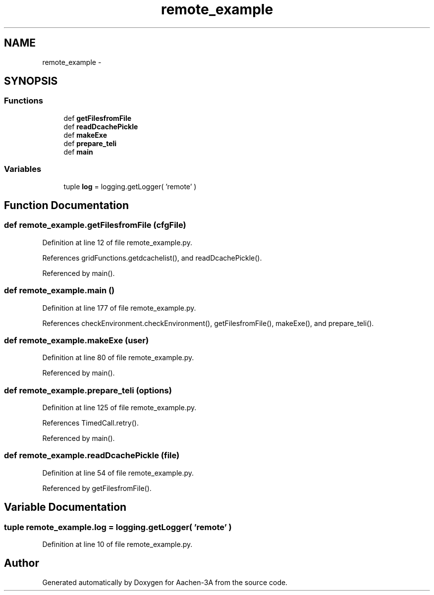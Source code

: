 .TH "remote_example" 3 "Thu Jan 29 2015" "Aachen-3A" \" -*- nroff -*-
.ad l
.nh
.SH NAME
remote_example \- 
.SH SYNOPSIS
.br
.PP
.SS "Functions"

.in +1c
.ti -1c
.RI "def \fBgetFilesfromFile\fP"
.br
.ti -1c
.RI "def \fBreadDcachePickle\fP"
.br
.ti -1c
.RI "def \fBmakeExe\fP"
.br
.ti -1c
.RI "def \fBprepare_teli\fP"
.br
.ti -1c
.RI "def \fBmain\fP"
.br
.in -1c
.SS "Variables"

.in +1c
.ti -1c
.RI "tuple \fBlog\fP = logging\&.getLogger( 'remote' )"
.br
.in -1c
.SH "Function Documentation"
.PP 
.SS "def remote_example\&.getFilesfromFile (cfgFile)"

.PP
Definition at line 12 of file remote_example\&.py\&.
.PP
References gridFunctions\&.getdcachelist(), and readDcachePickle()\&.
.PP
Referenced by main()\&.
.SS "def remote_example\&.main ()"

.PP
Definition at line 177 of file remote_example\&.py\&.
.PP
References checkEnvironment\&.checkEnvironment(), getFilesfromFile(), makeExe(), and prepare_teli()\&.
.SS "def remote_example\&.makeExe (user)"

.PP
Definition at line 80 of file remote_example\&.py\&.
.PP
Referenced by main()\&.
.SS "def remote_example\&.prepare_teli (options)"

.PP
Definition at line 125 of file remote_example\&.py\&.
.PP
References TimedCall\&.retry()\&.
.PP
Referenced by main()\&.
.SS "def remote_example\&.readDcachePickle (file)"

.PP
Definition at line 54 of file remote_example\&.py\&.
.PP
Referenced by getFilesfromFile()\&.
.SH "Variable Documentation"
.PP 
.SS "tuple remote_example\&.log = logging\&.getLogger( 'remote' )"

.PP
Definition at line 10 of file remote_example\&.py\&.
.SH "Author"
.PP 
Generated automatically by Doxygen for Aachen-3A from the source code\&.
